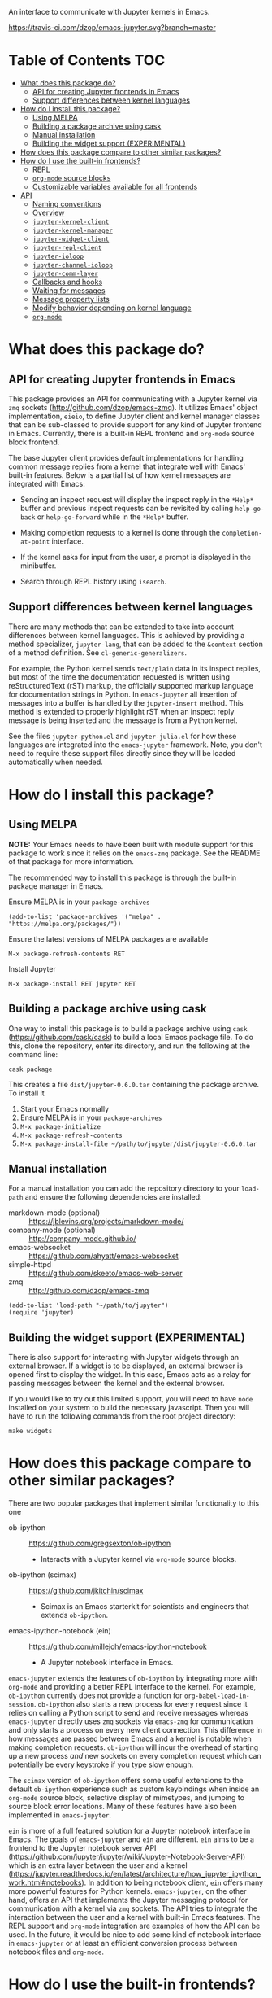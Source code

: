 An interface to communicate with Jupyter kernels in Emacs.

[[https://melpa.org/#/jupyter][https://melpa.org/packages/jupyter-badge.svg]] [[https://travis-ci.com/dzop/emacs-jupyter][https://travis-ci.com/dzop/emacs-jupyter.svg?branch=master]]

* Table of Contents                                                     :TOC:
- [[#what-does-this-package-do][What does this package do?]]
  - [[#api-for-creating-jupyter-frontends-in-emacs][API for creating Jupyter frontends in Emacs]]
  - [[#support-differences-between-kernel-languages][Support differences between kernel languages]]
- [[#how-do-i-install-this-package][How do I install this package?]]
  - [[#using-melpa][Using MELPA]]
  - [[#building-a-package-archive-using-cask][Building a package archive using cask]]
  - [[#manual-installation][Manual installation]]
  - [[#building-the-widget-support-experimental][Building the widget support (EXPERIMENTAL)]]
- [[#how-does-this-package-compare-to-other-similar-packages][How does this package compare to other similar packages?]]
- [[#how-do-i-use-the-built-in-frontends][How do I use the built-in frontends?]]
  - [[#repl][REPL]]
  - [[#org-mode-source-blocks][=org-mode= source blocks]]
  - [[#customizable-variables-available-for-all-frontends][Customizable variables available for all frontends]]
- [[#api][API]]
  - [[#naming-conventions][Naming conventions]]
  - [[#overview][Overview]]
  - [[#jupyter-kernel-client][=jupyter-kernel-client=]]
  - [[#jupyter-kernel-manager][=jupyter-kernel-manager=]]
  - [[#jupyter-widget-client][=jupyter-widget-client=]]
  - [[#jupyter-repl-client][=jupyter-repl-client=]]
  - [[#jupyter-ioloop][=jupyter-ioloop=]]
  - [[#jupyter-channel-ioloop][=jupyter-channel-ioloop=]]
  - [[#jupyter-comm-layer][=jupyter-comm-layer=]]
  - [[#callbacks-and-hooks][Callbacks and hooks]]
  - [[#waiting-for-messages][Waiting for messages]]
  - [[#message-property-lists][Message property lists]]
  - [[#modify-behavior-depending-on-kernel-language][Modify behavior depending on kernel language]]
  - [[#org-mode][=org-mode=]]

* What does this package do?

** API for creating Jupyter frontends in Emacs

This package provides an API for communicating with a Jupyter kernel via =zmq=
sockets (http://github.com/dzop/emacs-zmq). It utilizes Emacs' object
implementation, =eieio=, to define Jupyter client and kernel manager classes
that can be sub-classed to provide support for any kind of Jupyter frontend in
Emacs. Currently, there is a built-in REPL frontend and =org-mode= source block
frontend.

The base Jupyter client provides default implementations for handling common
message replies from a kernel that integrate well with Emacs' built-in
features. Below is a partial list of how kernel messages are integrated with
Emacs:

- Sending an inspect request will display the inspect reply in the =*Help*=
  buffer and previous inspect requests can be revisited by calling
  =help-go-back= or =help-go-forward= while in the =*Help*= buffer.

- Making completion requests to a kernel is done through the
  =completion-at-point= interface.

- If the kernel asks for input from the user, a prompt is displayed in the
  minibuffer.

- Search through REPL history using =isearch=.
** Support differences between kernel languages

There are many methods that can be extended to take into account differences
between kernel languages. This is achieved by providing a method specializer,
=jupyter-lang=, that can be added to the =&context= section of a method
definition. See =cl-generic-generalizers=.

For example, the Python kernel sends =text/plain= data in its inspect replies,
but most of the time the documentation requested is written using
reStructuredText (rST) markup, the officially supported markup language for
documentation strings in Python. In =emacs-jupyter= all insertion of messages
into a buffer is handled by the =jupyter-insert= method. This method is
extended to properly highlight rST when an inspect reply message is being
inserted and the message is from a Python kernel.

See the files =jupyter-python.el= and =jupyter-julia.el= for how these
languages are integrated into the =emacs-jupyter= framework. Note, you don't
need to require these support files directly since they will be loaded
automatically when needed.

* How do I install this package?

** Using MELPA

*NOTE:* Your Emacs needs to have been built with module support for this
package to work since it relies on the =emacs-zmq= package. See the README of
that package for more information.

The recommended way to install this package is through the built-in package
manager in Emacs.

Ensure MELPA is in your =package-archives=

#+BEGIN_SRC elisp
(add-to-list 'package-archives '("melpa" . "https://melpa.org/packages/"))
#+END_SRC

Ensure the latest versions of MELPA packages are available

=M-x package-refresh-contents RET=

Install Jupyter

=M-x package-install RET jupyter RET=

** Building a package archive using cask

One way to install this package is to build a package archive using =cask=
(https://github.com/cask/cask) to build a local Emacs package file. To do this,
clone the repository, enter its directory, and run the following at the command
line:

#+BEGIN_SRC shell
cask package
#+END_SRC

This creates a file =dist/jupyter-0.6.0.tar= containing the package archive. To
install it

1. Start your Emacs normally
2. Ensure MELPA is in your =package-archives=
3. =M-x package-initialize=
4. =M-x package-refresh-contents=
5. =M-x package-install-file ~/path/to/jupyter/dist/jupyter-0.6.0.tar=

** Manual installation

For a manual installation you can add the repository directory to your
=load-path= and ensure the following dependencies are installed:

- markdown-mode (optional) :: https://jblevins.org/projects/markdown-mode/
- company-mode (optional) :: http://company-mode.github.io/
- emacs-websocket :: https://github.com/ahyatt/emacs-websocket
- simple-httpd :: https://github.com/skeeto/emacs-web-server
- zmq :: http://github.com/dzop/emacs-zmq

#+BEGIN_SRC elisp
(add-to-list 'load-path "~/path/to/jupyter")
(require 'jupyter)
#+END_SRC
** Building the widget support (EXPERIMENTAL)
:PROPERTIES:
:ID:       59559FA3-59AD-453F-93E7-113B43F85493
:END:

There is also support for interacting with Jupyter widgets through an external
browser. If a widget is to be displayed, an external browser is opened first to
display the widget. In this case, Emacs acts as a relay for passing messages
between the kernel and the external browser.

If you would like to try out this limited support, you will need to have =node=
installed on your system to build the necessary javascript. Then you will have
to run the following commands from the root project directory:

#+BEGIN_SRC shell
make widgets
#+END_SRC
* How does this package compare to other similar packages?

There are two popular packages that implement similar functionality to this one

- ob-ipython :: https://github.com/gregsexton/ob-ipython
  - Interacts with a Jupyter kernel via =org-mode= source blocks.
- ob-ipython (scimax) :: https://github.com/jkitchin/scimax
  - Scimax is an Emacs starterkit for scientists and engineers that extends
    =ob-ipython=.
- emacs-ipython-notebook (ein) :: https://github.com/millejoh/emacs-ipython-notebook
  - A Jupyter notebook interface in Emacs.

=emacs-jupyter= extends the features of =ob-ipython= by integrating more with
=org-mode= and providing a better REPL interface to the kernel. For example,
=ob-ipython= currently does not provide a function for
=org-babel-load-in-session=. =ob-ipython= also starts a new process for every
request since it relies on calling a Python script to send and receive messages
whereas =emacs-jupyter= directly uses =zmq= sockets via =emacs-zmq= for
communication and only starts a process on every new client connection. This
difference in how messages are passed between Emacs and a kernel is notable
when making completion requests. =ob-ipython= will incur the overhead of
starting up a new process /and/ new sockets on every completion request which
can potentially be every keystroke if you type slow enough.

The =scimax= version of =ob-ipython= offers some useful extensions to the
default =ob-ipython= experience such as custom keybindings when inside an
=org-mode= source block, selective display of mimetypes, and jumping to source
block error locations. Many of these features have also been implemented in
=emacs-jupyter=.

=ein= is more of a full featured solution for a Jupyter notebook interface in
Emacs. The goals of =emacs-jupyter= and =ein= are different. =ein= aims to be a
frontend to the Jupyter notebook server API
(https://github.com/jupyter/jupyter/wiki/Jupyter-Notebook-Server-API) which is
an extra layer between the user and a kernel
(https://jupyter.readthedocs.io/en/latest/architecture/how_jupyter_ipython_work.html#notebooks).
In addition to being notebook client, =ein= offers many more powerful features
for Python kernels. =emacs-jupyter=, on the other hand, offers an API that
implements the Jupyter messaging protocol for communication with a kernel via
=zmq= sockets. The API tries to integrate the interaction between the user and
a kernel with built-in Emacs features. The REPL support and =org-mode=
integration are examples of how the API can be used. In the future, it would be
nice to add some kind of notebook interface in =emacs-jupyter= or at least an
efficient conversion process between notebook files and =org-mode=.
* How do I use the built-in frontends?
** REPL

To start a new kernel on the =localhost= and connect a REPL client to it
=M-x jupyter-run-repl=. Alternatively you can connect to an existing
kernel by supplying the kernel's connection file using
=M-x jupyter-connect-repl=.

The REPL supports most of the rich output that a kernel may send to a client.
If the kernel requests a widget to be displayed, a browser is opened that
displays the widget. If the kernel sends image data, the image will be
displayed in the REPL buffer. If LaTeX is sent, it will be compiled (using
=org-mode=) and displayed.

*** Rich kernel output

A Jupyter kernel provides many representations of results that may be used by
the frontend, in this case Emacs. Luckily, Emacs provides
good support for most of the available representations.

The supported mimetypes along with their dependencies are shown below in order
of priority if multiple representations are returned. Note, if a dependency is
not available in your Emacs, a mimetype with a lower priority will be used to
display output.

| Mimetype                                   | Dependency                |
|--------------------------------------------+---------------------------|
| =application/vnd.jupyter.widget-view+json= | [[https://github.com/ahyatt/emacs-websocket][websocket]], [[https://github.com/skeeto/emacs-web-server][simple-httpd]]   |
| =text/html=                                | Emacs built with libxml2  |
| =text/markdown=                            | [[https://jblevins.org/projects/markdown-mode/][markdown-mode]]             |
| =text/latex=                               | [[https://orgmode.org/][org-mode]]                  |
| =image/svg+xml=                            | Emacs built with librsvg2 |
| =image/png=                                | none                      |
| =text/plain=                               | none                      |
*** Inspection

To send an inspect request to the kernel, press =M-i= when the cursor is at the
location of the code you would like to inspect.
*** Completion

Completion is implemented through the =completion-at-point= interface. In
addition to completing symbols in the REPL buffer, completion also works in
buffers [[id:DA597E05-E9A9-4DCE-BBD7-6D25238638C5][associated]] with a REPL. For =org-mode= users, there is even completion
in the =org-mode= buffer when editing the contents of a Jupyter source code
block.
*** REPL history

You can navigate through the REPL history using =C-n= and =C-p= or =M-n= and
=M-p=.

You can also search through the history using =isearch=. To search through
history, use the standard =isearch= keybindings: =C-s= to search forward
through history and =C-s C-r= to search backward.
*** Associating other buffers with a REPL
:PROPERTIES:
:ID:       DA597E05-E9A9-4DCE-BBD7-6D25238638C5
:END:

After starting a REPL, it is possible to associate the REPL with other buffers
if they pass certain criteria. Currently, the buffer must have the =major-mode=
that corresponds to the REPL's kernel language. To associate a buffer with a
REPL you can run the command =jupyter-repl-associate-buffer=.

=jupyter-repl-associate-buffer= will ask you for the REPL you would like to
associate with the =current-buffer= and enable the minor mode
=jupyter-repl-interaction-mode=. This minor mode populates the following
keybindings for interacting with the REPL:

| Key binding | Command                            |
|-------------+------------------------------------|
| =C-M-x=     | =jupyter-eval-defun=               |
| =M-i=       | =jupyter-inspect-at-point=         |
| =C-c C-b=   | =jupyter-eval-buffer=              |
| =C-c C-c=   | =jupyter-eval-line-or-region=      |
| =C-c C-i=   | =jupyter-repl-interrupt-kernel=    |
| =C-c C-r=   | =jupyter-repl-restart-kernel=      |
| =C-c C-s=   | =jupyter-repl-scratch-buffer=      |
| =C-c M-:=   | =jupyter-eval-string=              |
*** =jupyter-repl-persistent-mode=

A global minor mode that will persist a kernel connection to a buffer about to
be displayed if the current buffer is in =jupyter-repl-interaction-mode= and
the buffer being switched to has the same =major-mode=. This mode is
automatically enabled whenever =jupyter-run-repl= or =jupyter-connect-repl= is
called.
*** =jupyter-repl-maximum-size=

Set the maximum number of lines before the REPL buffer is truncated.
*** =jupyter-repl-allow-RET-when-busy=

If non-nil, allow inserting a newline in a REPL cell whenever the kernel is
busy. Normally this isn't allowed since the REPL relies on the kernel
responding to messages when =RET= is pressed, but a kernel does not respond to
messages when it is busy.
*** Widget support

There is also support for Jupyter widgets integrated into the REPL. If any of
the results returned by a kernel have a widget representation, a browser is
opened and the widget is displayed in the browser. There is only one browser
per client.

This feature is currently considered experimental and has only been tested for
simple uses of widgets. See [[id:B15FF43B-114C-4D73-B69C-2095F108EBBB][=jupyter-widget-client=]].
** =org-mode= source blocks

For users of =org-mode=, integration with =org-babel= is provided through the
=ob-jupyter= library. To enable Jupyter support for source code blocks, add
=jupyter= to =org-babel-load-languages=.

#+BEGIN_SRC elisp
(org-babel-do-load-languages
 'org-babel-load-languages
 '((emacs-lisp . t)
   (julia . t)
   (python . t)
   (jupyter . t)))
#+END_SRC

Note, =jupyter= should be added as the last element when loading languages
since it depends on the values of variables such as =org-src-lang-modes= and
=org-babel-tangle-lang-exts=. After =ob-jupyter= has been loaded, new source
code blocks with names of the form =jupyter-LANG= will be available. =LANG= can be
any one of the kernel languages found on your system. See
=jupyter-available-kernelspecs=.

Every Jupyter source code block requires that the =:session= parameter be
specified since all interaction with a kernel is through a REPL. For example,
to interact with a =python= kernel you would create a new source block like so

#+BEGIN_SRC org
,#+BEGIN_SRC jupyter-python :session py
x = 'foo'
y = 'bar'
x + ' ' + y
,#+END_SRC
#+END_SRC

By default, source blocks are executed synchronously. To execute a source block
asynchronously set the =:async= parameter to =yes=:

#+BEGIN_SRC org
,#+BEGIN_SRC jupyter-python :session py :async yes
x = 'foo'
y = 'bar'
x + ' ' + y
,#+END_SRC
#+END_SRC

Since a particular language may have multiple kernels available, the default
kernel used will be the first one found by =jupyter-available-kernelspecs= for
the language. To change the kernel, set the =:kernel= parameter:

#+BEGIN_SRC org
,#+BEGIN_SRC jupyter-python :session py :async yes :kernel python2
x = 'foo'
y = 'bar'
x + ' ' + y
,#+END_SRC
#+END_SRC

Note, the same session name can be used for different values of =:kernel= since
the underlying REPL buffer's name is based on both =:session= and =:kernel=.

Any of the defaults for a language can be changed by setting
=org-babel-default-header-args:jupyter-LANG= to an appropriate value. For example
to change the defaults for the =julia= kernel, you can set
=org-babel-default-header-args:jupyter-julia= to something like

#+BEGIN_SRC elisp
(setq org-babel-default-header-args:jupyter-julia '((:async . "yes")
                                                    (:session . "jl")
                                                    (:kernel . "julia-1.0")))
#+END_SRC
*** Integration with =ob-async=

If you use the =ob-async= package, make sure you add the Jupyter source block
languages to [[https://github.com/astahlman/ob-async#ob-async-no-async-languages-alist][ob-async-no-async-languages-alist]] so that =ob-async= doesn't
override =emacs-jupyter= when the =:async= header argument is specified. For
example you can put the following in your configuration:

#+BEGIN_SRC elisp
(setq ob-async-no-async-languages-alist '("jupyter-python" "jupyter-julia"))
#+END_SRC

*** Overriding built-in src-block languages

You may find having to specify the names of Jupyter source blocks using
=jupyter-LANG= a bit verbose and want to have the built-in support for =LANG=
source blocks overridden to use the machinery of =jupyter-LANG= source blocks.
This can be done by calling the function
=org-babel-jupyter-override-src-block=.

For example, to override the behavior of =python= source blocks so that they
act like =jupyter-python= source blocks, you can add the following in your
initialization (after calling =org-babel-do-load-languages=):

#+BEGIN_SRC elisp
(org-babel-jupyter-override-src-block "python")
#+END_SRC

After calling the above function, all =python= source blocks are effectively
aliases of =jupyter-python= source blocks and the variable
=org-babel-default-header-args:python= will be set to the value of
=org-babel-default-header-args:jupyter-python=. Note,
=org-babel-default-header-args:python= will *not* be an alias of
=org-babel-default-header-args:jupyter-python=, the value of the former is
merely set to the value of the latter after calling
=org-babel-jupyter-override-src-block=.

If you decide you want to go back to the original behavior or =python= source
blocks, you can restore the overridden functions by calling
=org-babel-jupyter-restore-src-block=.

#+BEGIN_SRC elisp
(org-babel-jupyter-restore-src-block "python")
#+END_SRC

*** Rich kernel output

In =org-mode= a code block returns scalar data (plain text, numbers, lists,
tables, \dots), an image file name, or code from another language. All of this
information must be specified in the code block's header arguments, but all of
this information is already provided in the messages passed between a Jupyter
kernel and its frontends.

When a kernel provides representations of results other than plain text, those
richer representations have priority. For example if the kernel returns LaTeX
code, the results are wrapped in a LaTeX source block. Similarly for HTML and
markdown. If an image is returned, the image is automatically saved to file and
a link to the file will be the result of the code block.

Below are the supported mimetypes ordered by priority
- text/org
- image/svg+xml, image/jpeg, image/png
- text/html
- text/markdown
- text/latex
- text/plain

Since it is possible to determine how a result should be represented in
=org-mode= via its MIME type, only a few header arguments are supported.

**** A note on using the =:results= header argument

Results are inserted in the =org-mode= buffer in such a way that most header
arguments that control how results should be inserted don't need to specified.
There are some cases where this behavior is not wanted and which can be
controlled by setting the =:results= header argument.

- Insert unwrapped LaTeX :: Normally LaTeX results are wrapped in a
     =BEGIN_EXPORT= block, in order to insert LaTeX unwrapped, specify
     =:results raw=.
- Suppress table creation :: Whenever a result can be converted into an
     =org-mode= table, e.g. when it look like =[1, 2 , 3]=, it is automatically
     converted into a table. To suppress this behavior you can specify
     =:results scalar=.

**** Fixing the file name of images with the =:file= argument

Whenever an image result is returned, a random image file name is generated and
the image is written into =org-babel-jupyter-resourse-directory=. In order to
specify your own file name for the image, you can give an appropriate value to
the =:file= header argument.

**** Changing the mime-type priority with the =:display= argument

The priority of mimetypes used to display results can be overwritten using the
=:display= option. If instead of displaying HTML results we'd wish to display
plain text, the argument =:display text/plain text/html= would prioritize plain
text results over html ones. The following example displays plain text instead
of HTML:
#+BEGIN_SRC org
,#+BEGIN_SRC jupyter-python :session py :display plain
import pandas as pd
data = [[1, 2], [3, 4]]
pd.DataFrame(data, columns=["Foo", "Bar"])
,#+END_SRC
#+END_SRC

**** Image output without the =:file= header argument

For images sent by the kernel, if no =:file= parameter is provided to the code
block, a file name is automatically generated based on the image data and the
image is written to file in =org-babel-jupyter-resource-directory=. This is
great for quickly generating throw-away plots while you are working on your
code. Once you are happy with your results you can specify the =:file=
parameter to fix the file name.
**** =org-babel-jupyter-resource-directory=

This variable is similar to =org-preview-latex-image-directory= but solely for
any files created when Jupyter code blocks are run, e.g. automatically
generated image file names.

***** Deletion of generated image files

Whenever you run a code block multiple times and replace its results, before
the results are replaced, any generated files will be deleted to reduce the
clutter in =org-babel-jupyter-resource-directory=.
**** Convert rich kernel output with the =:pandoc= header argument

By default html, markdown, and latex results are wrapped in a =BEGIN_EXPORT=
block. If the header argument =:pandoc t= is set, they are instead
converted to org-mode format with [[https://pandoc.org/][pandoc]]. You can control which outputs get
converted with the custom variable =jupyter-org-pandoc-convertable=.

*** Editing the contents of a code block

When editing a Jupyter code block's contents, i.e. by pressing =C-c '= when at
a code block, =jupyter-repl-interaction-mode= is automatically enabled in the
edit buffer and the buffer will be associated with the REPL session of the code
block (see =jupyter-repl-associate-buffer=).

You may also bind the command =org-babel-jupyter-scratch-buffer= to an
appropriate key in =org-mode= to display a scratch buffer in the code block's
=major-mode= and connected to the code block's session.
*** Connecting to an existing kernel

To connect to an existing kernel, pass the kernel's connection file as the
value of the =:session= parameter. The name of the file must have a =.json=
suffix for this to work.
**** Remote kernels

If the connection file is a [[https://www.gnu.org/software/emacs/manual/html_node/emacs/Remote-Files.html][remote file name]], i.e. has a prefix like
=/method:host:=, the kernel's ports are assumed to live on =host=. Before
attempting to connect to the kernel, =ssh= tunnels for the connection are
created. So if you had a remote kernel on a host named =ec2= whose connection
file is =/run/user/1000/jupyter/kernel-julia-0.6.json= on that host, you could
specify the =:session= like

#+BEGIN_SRC org
,#+BEGIN_SRC jupyter-julia :session /ssh:ec2:/run/user/1000/jupyter/kernel-julia-0.6.json
...
,#+END_SRC
#+END_SRC

Note, the kernel on the remote host needs to have the ZMQ socket ports exposed.
This means that starting a kernel using

#+BEGIN_SRC shell
jupyter notebook --no-browser
#+END_SRC

currently doesn't work since the notebook server does not allow communication
with a kernel using ZMQ sockets. You will have to use the connection file
created from using something like

#+BEGIN_SRC shell
jupyter kernel --kernel=python
#+END_SRC

***** Password handling for remote connections
Currently there is no password handling, so if your =ssh= connection requires a
password I suggest you instead use [[https://www.ssh.com/ssh/keygen/][key-based authentication]]. Or if you are
connecting to a server using a =pem= file add something like

#+BEGIN_SRC conf
Host ec2
    User <user>
    HostName <host>
    IdentityFile <identity>.pem
#+END_SRC

to your =~/.ssh/config= file.
*** Starting a remote kernel

If =:session= is a remote file name that doesn't end in =.json=, e.g.
=/ssh:ec2:jl=, then a kernel on the remote host =/ssh:ec2:= is started using
the =jupyter kernel= command on the host. The local part of the session name
serves to distinguish different remote sessions on the same host.

*** TODO Standard output, displayed data, and code block results

One significant difference between Jupyter code blocks and regular =org-mode=
code blocks is that the underlying Jupyter kernel can request that the client
display extra data in addition to output or the result of a code block. See
[[https://jupyter-client.readthedocs.io/en/stable/messaging.html#display-data][display_data messages]].

To account for this, Jupyter code blocks do not go through the normal
=org-mode= result insertion mechanism (see =org-babel-insert-result=). The
downside of this is that, compared to normal code blocks, only a small subset
of the header arguments common to all code blocks are supported. The upside is
that all forms of results produced by a kernel can be inserted into the buffer
similar to a Jupyter notebook.

The implementation of =org-mode= code blocks is really meant to handle either
capturing the standard output /or/ the result of a code block. When using
Jupyter code blocks, if the kernel produces output or asks to display extra
information, the results are appended to a =:RESULTS:= drawer.
*** =jupyter-org-interaction-mode=

A minor mode that enables completion and custom keybindings when =point= is
inside a Jupyter code block. This mode is enabled by default in =org-mode=
buffers, but only has an effect when =point= is inside a Jupyter code block.

**** Custom keybindings inside Jupyter code blocks

You can define new keybindings that are enabled when =point= is inside a
Jupyter code block by using the function =jupyter-org-define-key=. These
bindings are added to =jupyter-org-interaction-mode-map= and are only active
when =jupyter-org-interaction-mode= is enabled.

By default the following keybindings from =jupyter-repl-interaction-mode= are
available when =jupyter-org-interaction-mode= is enabled

| Key binding | Command                         |
|-------------+---------------------------------|
| =C-M-x=     | =jupyter-eval-defun=            |
| =M-i=       | =jupyter-inspect-at-point=      |
| =C-x C-e=   | =jupyter-eval-line-or-region=   |
| =C-c C-i=   | =jupyter-repl-interrupt-kernel= |
| =C-c C-r=   | =jupyter-repl-restart-kernel=   |

** Customizable variables available for all frontends

*** =jupyter-eval-short-result-max-lines=

If the number of lines of an evaluation result is smaller than this variable,
the function stored in =jupyter-eval-short-result-display-function= is used to
display the result. Otherwise the result is displayed in a pop-up buffer.

This variable is mainly used by the =jupyter-eval-*= commands such as
=M-x jupyter-eval-line-or-region=.

* API
** Naming conventions

Methods that send messages to a kernel are named =jupyter-send-<msg-type>=
where =<msg-type>= is any message type. The message types are identical to
those defined in the [[http://jupyter-client.readthedocs.io/en/stable/messaging.html][Jupyter spec]] with ~_~ characters replaced by ~-~
characters. So to send an =execute-request= you would call
=jupyter-send-execute-request=.

Similarly, methods that are responsible for handling messages received from a
kernel are named =jupyter-handle-<msg-type>=.

Methods that require a message type as an argument such as
=jupyter-add-callback= should do so by passing a message type keyword such as
=:execute-request=.
** Overview
*** Classes

- =jupyter-kernel-client= :: The base class for Jupyter frontends. Handles all
     message sending and receiving to/from a Jupyter kernel.
- =jupyter-kernel-manager= :: The base class for starting local kernel
     processes.
- =jupyter-widget-client= :: (EXPERIMENTAL) A subclass of
     =jupyter-kernel-client= that adds support for displaying Jupyter widgets in
     an external browser.
- =jupyter-repl-client= :: A subclass of =jupyter-kernel-client= that implements
     a REPL. Note, a =jupyter-repl-client= also has a =jupyter-widget-client= as
     a parent class.
- =jupyter-org-client= :: A subclass of =jupyter-repl-client= that adds support
     for evaluating =org-mode= source code blocks and inserting the results in
     the =org-mode= buffer.
**** Lower level classes

- =jupyter-ioloop= :: A general class for asynchronous communication with a
     subprocess. The subprocess polls its standard input for "events" from the
     parent process. To add a new event to be handled by the subprocess you use
     =jupyter-ioloop-add-event=. The resulting subprocess event handler created
     using =jupyter-ioloop-add-event= can potentially send an event back to the
     parent process. In the parent, events are handled by extending the
     =jupyter-ioloop-handler= method.
- =jupyter-channel-ioloop= :: A subclass of =jupyter-ioloop= configured to
     start a subprocess that handles messages being passed on Jupyter channels
     between a kernel and the parent Emacs process. This is what
     =jupyter-kernel-client= uses to communicate with a kernel.
*** Communicating with a kernel
**** Initializing a connection

For a =jupyter-kernel-client= to start communicating with a kernel, the
following steps are taken:

1. Initialize the connection using =jupyter-initialize-connection=
2. Start listening on the client's channels with =jupyter-start-channels=

When starting a local kernel process, both steps are taken care of in
=jupyter-start-new-kernel=.

For remote kernels, you will have to manually supply the connection JSON file
to =jupyter-initialize-connection= and start the kernel channels.
**** Sending messages

Once a connection is initialized, messages can be sent to the kernel using the
=jupyter-send-<msg-type>= family of methods, where =<msg-type>= is any valid
request message type (see =jupyter-message-types=). These methods
asynchronously send a message to the kernel using a subprocess associated with
each client, see help:jupyter-channel-ioloop, and they each return a
=jupyter-request= object which encapsulates the information necessary for
handling reply messages associated with the request in the future.
**** Receiving messages

There are two ways to handle the reply messages sent by the kernel: (1)
subclass the =jupyter-kernel-client= and override the
=jupyter-handle-<msg-type>= family of methods or (2) attach callbacks to the
=jupyter-request= objects returned by the =jupyter-send-<msg-type>= methods.
Both ways can occur in parallel.

When a message is received, =jupyter-handle-message= is called on the client to
kick off the message handling process. Any callbacks associated with the
=jupyter-request= of the message are evaluated and the appropriate
=jupyter-handle-<msg-type>= method called.

Note, the default handler methods of =jupyter-kernel-client= are no-ops with
the exception of =jupyter-handle-input-request= which requests input from the
user and sends it to the kernel.
** =jupyter-kernel-client=

Represents a client connected to a Jupyter kernel.
*** Initializing a connection

=jupyter-initialize-connection= takes a client and a connection file as
arguments and configures the client to communicate with the kernel whose
connection information is contained in the [[http://jupyter-client.readthedocs.io/en/stable/kernels.html#connection-files][connection file]].

After initializing a connection, to begin communicating with a kernel call
=jupyter-start-channels=.

#+BEGIN_SRC elisp
(let ((client (jupyter-kernel-client)))
  (jupyter-initialize-connection client "kernel1234.json")
  (jupyter-start-channels client))
#+END_SRC

=jupyter-initialize-connection= is mainly useful when initializing a remote
connection or connecting to an existing kernel. In order to start a new kernel
on the =localhost= use =jupyter-start-new-kernel=

#+BEGIN_SRC elisp
(cl-destructuring-bind (manager client)
    (jupyter-start-new-kernel "python")
  BODY)
#+END_SRC

The above code starts a new =python= kernel and returns the
=jupyter-kernel-manager= object used to manage the lifetime of the local kernel
process and the =jupyter-kernel-client= connected to the manager's kernel.
=jupyter-start-channels= will already have been called on the returned client
when =jupyter-start-new-kernel= returns.

To create multiple client's connected to the kernel of a
=jupyter-kernel-manager= use =jupyter-make-client=.
*** Starting/stopping channels

To start a client's channels, use =jupyter-start-channels=. To stop a client's
channels, =jupyter-stop-channels=. To determine if at least one channel is
alive, =jupyter-channels-running-p=.

You can also start individual channels with

#+BEGIN_SRC elisp
(jupyter-start-channel client :shell)
#+END_SRC

and stop a channel with

#+BEGIN_SRC elisp
(jupyter-stop-channel client :shell)
#+END_SRC
*** Making requests to a kernel
:PROPERTIES:
:ID:       9D893914-E769-4AEF-8928-826B67038C2A
:END:

To free up Emacs from having to process messages sent to and received from a
kernel, an Emacs subprocess is created for every client. This subprocess is
responsible for polling the client's channels for messages and taking care of
message signing, encoding, and decoding. The parent Emacs process is only
responsible for supplying the message property lists (the representation used
for Jupyter messages in Emacs) when sending a message and will receive the
decoded message property list when receiving a message. The exception to this is
the heartbeat channel which is implemented using timers in the parent Emacs
process.

Note, the message property lists should not be accessed directly. There are
helper functions which should be used to access the message fields. See [[id:D09FDD89-43A9-41DA-A6E8-6D6C73336981][Message property lists]].
**** The lifetime of a request

Sending a request to a kernel is done through one of the
=jupyter-send-<msg-type>= methods of a =jupyter-kernel-client=. The arguments
of the Jupyter message that each method represents are passed as keyword
arguments, the keywords all have names according to the Jupyter messaging spec
but with ~_~ replaced by ~-~. These methods construct the message property
lists based on their arguments and pass the constructed message to the
=jupyter-send= method of a client. The =jupyter-send= method then returns a new
=jupyter-request= representing the sent message.

#+BEGIN_SRC elisp
(jupyter-send-execute-request client :code "1 + 2") ; Returns a `jupyter-request'
#+END_SRC

When a request is sent, the message ID of the request is added to the client's
request table which maps message IDs to their corresponding =jupyter-request=
objects.

When a message is received from the kernel the request that generated it is
found in the request table by using the =jupyter-message-parent-id= of the
message. The slots of the =jupyter-request= are updated, any callbacks
associated with the =jupyter-request= are run for the message, and the message
is dispatched to the appropriate channel handler method of the client (one of
the =jupyter-handle-<msg-type>= methods).

A request is considered complete and is dropped from the request table once a
=status: idle= message has been received for the request and it is not the most
recently made request.
**** =jupyter-generate-request=

When one of the send methods are called, a =jupyter-request= object is
instantiated by a call to =jupyter-generate-request= and the instantiated
request is returned by the send method so that the caller can attach their
callbacks as described above.

Most likely, subclasses would want to attach extra information to a request.
For example, an =org-mode= client that sends an =:execute-request= based on the
contents of a source code block might want to keep track of the code block's
buffer position so that it can insert the results at the right location when
they are ready.

This is the purpose of the =jupyter-generate-request= method. If a
=jupyter-request= object is not general enough for some purpose, a subclass of
=jupyter-kernel-client= can define a new request object, ensuring that the slots
of a =jupyter-request= are included, and return the new type of request when
=jupyter-generate-request= is called for a message.

For example, below is the definition of the =jupyter-org-request= type for
handling requests made in an =org-mode= buffer

#+BEGIN_SRC elisp
(cl-defstruct (jupyter-org-request
               (:include jupyter-request))
  result-type
  block-params
  results
  silent
  id-cleared-p
  marker
  async)
#+END_SRC

And the context specializers used are

#+BEGIN_SRC elisp
(cl-defmethod jupyter-generate-request ((client jupyter-org-client) msg
                                        &context (major-mode org-mode))
  ...) ; Return a `jupyter-org-request'
#+END_SRC

Notice that the =major-mode= context allows for =jupyter-org-request= objects
to be used by =jupyter-generate-request= when the request is generated in
=org-mode= buffers and to use the less specialized =jupyter-request= in other
contexts.
**** =jupyter-drop-request=

When a request is completed, i.e. when the kernel sends an idle message for a
request, you may want to do some final cleanup of the request. This is the
purpose of the =jupyter-drop-request= method, it gets called when an idle
message has been received for a kernel but only when the request is not the
most recently sent request.
*** Handling received messages

The handler methods of a =jupyter-kernel-client= are called whenever the
corresponding message is received from the kernel. They are intended to be
overwritten by subclasses and most of the default implementations do nothing
with the exception of the =:input-reply=, =:comm-open=, and =:comm-close=
messages. The =:input-reply= handler asks for input from the user through the
minibuffer and sends it to the kernel whereas the =:comm-open= / =:comm-close=
default message handlers store the state of open =comms= in the client's =comms=
slot.

The handler methods have the following signature

#+BEGIN_SRC elisp
(cl-defmethod jupyter-handle-<msg-type> ((client jupyter-kernel-client) req arg1 arg2 ...)
  BODY)
#+END_SRC

=req= will be the =jupyter-request= object that generated the message. =arg1=,
=arg2=, ... will be the unwrapped message contents passed to the handler, their
number of arguments and their order are dependent on the message type.
Alternatively you may work with the full message property list by accessing the
=jupyter-request-last-message= slot of the =juptyer-request= object.

See [[id:0E7CA280-8D14-4994-A3C7-C3B7204AC9D2][message callbacks]] for another way of handling received messages.
**** A note on boolean arguments

For message types that have boolean message fields, the symbol in the variable
=jupyter--false= represents a false value so when checking the contents of
these arguments it is best to explicitly check for =t=.

#+BEGIN_SRC elisp
(if (eq arg1 t) ...)
#+END_SRC

This is because there are some ambiguities between translating JSON values to
their Emacs Lisp equivalents, since =nil= in Emacs is used both as signifying
=false= or nothing whereas JSON has =null= for nothing.
*** Client local variables

Some variables which are used internally by =jupyter-kernel-client= have client
local values. For example the variable =jupyter-include-other-output= tells a
=jupyter-kernel-client= to pass IOPub messages originating from a different
client to their corresponding handlers and defaults to =nil=, i.e. do not
handle IOPub messages from other clients. To modify a client local variable you
would use =jupyter-set=

#+BEGIN_SRC elisp
(jupyter-set client 'jupyter-include-other-output t)
#+END_SRC

and to retrieve the client local value, use =jupyter-get=

#+BEGIN_SRC elisp
(jupyter-get client 'jupyter-include-other-output)
#+END_SRC

These functions just set/get the value of a buffer local variable in a private
buffer of the client. You may work with these buffer local variables directly
by using the =jupyter-with-client-buffer= macro, just be sure to use
=setq-local= if you are setting a new client local variable otherwise you may
change the global value of the variable. Alternatively you can define a
variable as automatically buffer local when set with =defvar-local=.

#+BEGIN_SRC elisp
(jupyter-with-client-buffer client
  (message "jupyter-include-other-output: %s" jupyter-include-other-output)
  (setq-local jupyter-include-other-output (not jupyter-include-other-output)))
#+END_SRC
**** Channel hooks

The channel hook variables =jupyter-iopub-message-hook=,
=jupyter-shell-message-hook=, and =jupyter-stdin-message-hook= are all client
local variables and functions can be added to or removed from them using
=jupyter-add-hook= and =jupyter-remove-hook=. See [[id:B29776AA-2ACF-4A4F-A4EA-3F194262465D][Channel hooks]].
** =jupyter-kernel-manager=

Manage the lifetime of a kernel on the =localhost=.
*** Kernelspecs

To get a list of kernelspecs on your system, as represented in Emacs, use
=jupyter-available-kernelspecs= which processes the output of the shell command

#+BEGIN_SRC sh
jupyter kernelspec list
#+END_SRC

to construct the list of kernelspecs. =jupyter-available-kernelspecs= also
supports remote hosts. If the =default-directory= points to a remote system,
the returned kernelspecs are those on the remote system.

To find all kernelspecs whose kernels match some regular expression use
=jupyter-find-kernelspecs=. In case you would like to get the kernelspec for a
specific kernel, use =jupyter-get-kernelspec=.

You may also use =jupyter-completing-read-kernelspec= in an
=interactive= spec to ask the user to select a kernel from
the list of available kernelspecs.
*** Managing the lifetime of a kernel
**** Starting a kernel
As was mentioned previously, to start a new kernel on the =localhost= and
create a connected client, use =jupyter-start-new-kernel= which takes a kernel
name and returns a =jupyter-kernel-manager= which manages the lifetime of the
kernel, and a connected =jupyter-kernel-client=.

#+BEGIN_SRC elisp
(cl-destructuring-bind (manager client)
    (jupyter-start-new-kernel "python")
  BODY)
#+END_SRC

Instead of supplying an exact kernel name, you may also supply the prefix of
one. Then the first available kernel that has the same prefix will be started.
See =jupyter-find-kernelspecs=.
**** Stopping a kernel

To shutdown a kernel, use =jupyter-shutdown-kernel=. To check if a kernel is
alive, =jupyter-kernel-alive-p=.
**** Interrupting a kernel

To interrupt a kernel, use =jupyter-interrupt-kernel=.
*** Making clients connected to a kernel

Once you have a kernel manager you can make new =jupyter-kernel-client= (or a
subclass of one) instances using =jupyter-make-client=.
** =jupyter-widget-client=
:PROPERTIES:
:ID:       F8C2EB90-1DF3-4880-B684-31FE4784FAD1
:END:

This class adds support for interacting with Jupyter widgets using an external
browser for the widget display. In order for this to work properly you will
need to have =simple-httpd= and the =websocket= packages installed, in
addition, you will have to build the required javascript files as described in
[[id:59559FA3-59AD-453F-93E7-113B43F85493][Widget support]].

The default implementation of =jupyter-widget-client= overrides the following
methods of a =jupyter-kernel-client=

#+BEGIN_SRC elisp
(jupyter-handle-comm-close)
(jupyter-handle-comm-open)
(jupyter-handle-comm-msg)
#+END_SRC

Comm messages in Jupyter are a way to allow for custom messages between the
kernel and a client. In the case of Jupyter widgets they are used to sync
widget state between the kernel and client.

It would be amazing to add custom Jupyter widgets to Emacs using the built
=widget= library which would work for widgets such as text boxes, buttons, and
other simple widgets, but there doesn't seem to be a way to support more
complex widgets in Emacs that require embedded javascript.

The default implementation of =jupyter-kernel-client= only keeps track of open
comms through a client's =comms= slot. The =jupyter-widget-client= subclass
adds the functionality to display and interact with widgets through an external
browser. This works by relaying the comm messages between the browser and the
kernel through a websocket. For this to work, you will also need to have the
=simple-httpd= and =websocket= Emacs packages available.

This feature is currently experimental, but seems to work well. I was able to
interact with an [[https://github.com/jupyter-widgets/ipyleaflet][ipyleaflet]] map without any noticeable delay.
** TODO =jupyter-repl-client=
** TODO =jupyter-ioloop=
** TODO =jupyter-channel-ioloop=
** TODO =jupyter-comm-layer=
** Callbacks and hooks
:PROPERTIES:
:ID:       0E7CA280-8D14-4994-A3C7-C3B7204AC9D2
:END:

There are mainly two ways of evaluating code when receiving a message from the
kernel. Either sub-classing =jupyter-kernel-client= and overriding the handler
methods or adding message callbacks to the =jupyter-request= objects returned
by the send methods. If both methods are used in parallel, the message
callbacks will run before the handler methods.

When working with a subclass of =jupyter-kernel-client=, to prevent a subset of
handler methods from firing when a message is received for a request, see
=jupyter-inhibit-handlers= below.

Also provided are message hook variables which are local to each client object
and look like =jupyter-<channel>-message-hook=, where =<channel>= can be one of
=iopub=, =shell=, or =stdin=. These hooks also provide an alternative method of
suppressing client handlers from running based on the received message.
*** =jupyter-request= callbacks
:PROPERTIES:
:ID:       BFCFCD3B-138A-4471-BEED-0EA3258493E5
:END:

To add callbacks to a request, use =jupyter-add-callback= which accepts a
=jupyter-request= as its first argument and alternating (message type,
callback) pairs as the remaining arguments. The callbacks are registered with
the request object to run whenever a message of the appropriate type is
received. For example, to do something when a client receives a
=:kernel-info-reply= you would do the following:

#+BEGIN_SRC elisp
(jupyter-add-callback (jupyter-send-kernel-info-request client)
  :kernel-info-reply (lambda (msg)
                       (let ((info (jupyter-message-content msg)))
                         BODY)))
#+END_SRC

To print out the results of an execute request:

#+BEGIN_SRC elisp
(jupyter-add-callback (jupyter-send-execute-request client :code "1 + 2")
  :execute-result (lambda (msg)
                    (message (jupyter-message-data msg :text/plain))))
#+END_SRC

To add multiple callbacks to a request:

#+BEGIN_SRC elisp
(jupyter-add-callback (jupyter-send-execute-request client :code "1 + 2")
  :execute-result (lambda (msg)
                    (message (jupyter-message-data msg :text/plain)))
  :status (lambda (msg)
            (when (jupyter-message-status-idle-p msg)
              (message "DONE!"))))
#+END_SRC

There is also the possibility of running the same handler for different message
types:

#+BEGIN_SRC elisp
(jupyter-add-callback (jupyter-send-execute-request client :code "1 + 2")
  '(:status :execute-result :execute-reply)
  (lambda (msg)
    (pcase (jupyter-message-type msg)
      (:status ...)
      (:execute-reply ...)
      (:execute-result ...))))
#+END_SRC
*** Channel hooks
:PROPERTIES:
:ID:       B29776AA-2ACF-4A4F-A4EA-3F194262465D
:END:

Hook variables are available for each channel: =jupyter-iopub-message-hook=,
=jupyter-stdin-message-hook=, and =jupyter-shell-message-hook=. Unless you want
to run a channel hook for every client, use =jupyter-add-hook= to add a
function to one of the channel hooks. =jupyter-add-hook= only adds to the
client local value of the hook variables.

#+BEGIN_SRC elisp
(jupyter-add-hook
 client 'jupyter-iopub-message-hook
 (lambda (msg)
   (when (jupyter-message-status-idle-p msg)
     (message "Kernel idle."))))
#+END_SRC

To remove a client local hook, use =jupyter-remove-hook=.

Channel hooks also provide a way of suppressing the handler methods. If any of
the channel hooks return a non-nil value, the handler method for that message
will be suppressed.
*** =jupyter-inhibit-handlers=

In addition to suppressing handler methods using channel hooks, to prevent a
client from running its handler methods for a particular request you can =let=
bind =jupyter-inhibit-handlers= to an appropriate value before the request is
made. For example, to prevent a client from running its stream handler for a
request you would do the following:

#+BEGIN_SRC elisp
(let ((jupyter-inhibit-handlers '(:stream)))
  (jupyter-send-execute-request client :code "print(\"foo\")\n1 + 2"))
#+END_SRC

=jupyter-inhibit-handlers= can be either a list of message types or =t=, the
latter meaning inhibit handlers for all message types. Alternatively you can
set the =jupyter-request-inhibited-handlers= slot of a =jupyter-request=
object. This slot can take the same values as =jupyter-inhibit-handlers=.
** Waiting for messages

All message passing between the kernel and Emacs happens asynchronously. So if
a code path in Emacs Lisp is dependent on some message already having been
received, e.g. an idle message, there needs to be primitives that will block so
that there is a guarantee that a particular message has been received before
proceeding.

The following functions all wait for different conditions to be met on the
received messages of a request and return the message that caused the function
to stop waiting or =nil= if no message was received within a timeout period.
The default timeout is =jupyter-default-timeout= seconds.

For example, to wait until an idle message has been received for a request:

#+BEGIN_SRC elisp
(let ((timeout 4))
  (jupyter-wait-until-idle
   (jupyter-send-execute-request
    client :code "import time\ntime.sleep(3)")
   timeout))
#+END_SRC

To wait until a message of a specific type is received for a request:

#+BEGIN_SRC elisp
(jupyter-wait-until-received :execute-reply
  (jupyter-send-execute-request client :code "[i*10 for i in range(100000)]"))
#+END_SRC

The most general form of the blocking functions is =jupyter-wait-until= which
takes a message type and a predicate function of a single argument. Whenever a
message is received that matches the message type, the message is passed to the
function to determine if =jupyter-wait-until= should return from waiting.

#+BEGIN_SRC elisp
(defun stream-prints-50-p (msg)
  (let ((text (jupyter-message-get msg :text)))
    (cl-loop for line in (split-string text "\n")
             thereis (equal line "50"))))

(let ((timeout 2))
  (jupyter-wait-until
      (jupyter-send-execute-request client :code "[print(i) for i in range(100)]")
      :stream #'stream-prints-50-p
    timeout))
#+END_SRC

The above code runs =stream-prints-50-p= for every =stream= message received
from a kernel (here assumed to be a python kernel) for an execute request that
prints the numbers 0 to 99 and waits until the kernel has printed the number 50
before returning from the =jupyter-wait-until= call. If the number 50 is not
printed before the two second timeout, =jupyter-wait-until= returns =nil=.
Otherwise it returns the stream message whose content contains the number 50.
** Message property lists
:PROPERTIES:
:ID:       D09FDD89-43A9-41DA-A6E8-6D6C73336981
:END:

There is really no need to construct or access message property lists directly.
The =jupyter-send-<msg-type>= client methods already handle creating them by
calling the =jupyter-message-<msg-type>= family of functions. Similarly, when a
message is received from a kernel the message properties are unwrapped and
passed as arguments to the =jupyter-handle-<msg-type>= client methods. If
required, the message property list is available in the
=jupyter-request-last-message= slot of the =jupyter-request= passed to the
=jupyter-handle-<msg-type>= client methods.

On the other hand, message callbacks pass the message property list directly to
the callback. In this case, the following functions can be used to access the
fields of the property list:

#+BEGIN_SRC elisp
;; Get the `:content' propery of MSG
(jupyter-message-content msg)
;; Get the message type (one of the keys in `jupyter-message-types')
(jupyter-message-type msg)
;; Get the value of KEY in the MSG contents
(jupyter-message-get msg key)
;; Get the value of the MIMETYPE in MSG's :data property
;; MIMETYPE should be one of `:image/png', `:text/plain', ...
(jupyter-message-data msg mimetype)
#+END_SRC

Note that access of the message property lists should only occur through the
=jupyter-message-*= functions since the main parts of a message such as the
content and header are lazily decoded.
*** Convenience macros

=jupyter-with-message-content= gives a way to extract and
bind the keys of a =jupyter-message-content= easily

#+BEGIN_SRC elisp
(jupyter-with-message-content msg (status ename)
  ...) ; status and ename keys of (jupyter-message-content msg) are bound
#+END_SRC

There is also =jupyter-with-message-data= which extracts
and binds the mimetypes of =jupyter-message-data=

#+BEGIN_SRC elisp
(jupyter-with-message-data msg ((res text/plain))
  ...) ; res is bound to (jupyter-message-data msg :text/plain)
#+END_SRC
** Modify behavior depending on kernel language

Since Jupyter supports many different programming language kernels, each with
varying degrees of support in Emacs there needs to be a general way of
modifying the behavior of the client to take this into account.

This is achieved using the =&context= specializer of =cl-defmethod=. There are
currently two specializers in use, =jupyter-lang= and =jupyter-repl-mode=.
=jupyter-lang= is a context specializer that matches when the kernel language
of the =jupyter-current-client= is equal to the specializer's argument. For
example, below is the function that gets called in the REPL buffer when the
kernel language is =julia= for indenting the current line:

#+BEGIN_SRC elisp
(cl-defmethod jupyter-indent-line (&context (jupyter-lang julia))
  (call-interactively #'julia-latexsub-or-indent))
#+END_SRC

There are many other entry points where methods may be overridden in such a
way. Below is the full list of methods that can be overridden in this way

| Method                               | Purpose                                                       |
|--------------------------------------+---------------------------------------------------------------|
| =jupyter-insert=                     | Insert Jupyter results into the buffer                        |
| =jupyter-code-context=               | Return code and position for inspect and complete requests    |
| =jupyter-indent-line=                | Indent the current cell in the REPL buffer                    |
| =jupyter-completion-prefix=          | Return the completion prefix for the current context          |
| =jupyter-completion-post-completion= | Evaluate code when a completion candidate has been selected   |
| =jupyter-repl-after-init=            | Evaluate code after a REPL buffer has been initialized        |
| =jupyter-repl-after-change=          | Evaluate code when the input cell code changes                |
| =jupyter-markdown-follow-link=       | Follow a markdown link at point                               |
| =jupyter-handle-payload=             | Handle a payload sent by the kernel                           |
| =jupyter-org-result=                 | Transform result of execution into an =org= representation    |
| =org-babel-jupyter-transform-code=   | Transform code of a src-block before sending it to the kernel |

In addition to the =jupyter-lang= context, there is also the
=jupyter-repl-mode= context which is identical to the =derived-mode= context
but does its check against =jupyter-repl-lang-mode= if the
=jupyter-current-client= is a =jupyter-repl-client=. This is useful to modify
behavior depending on the =major-mode= that is used for a particular language.
For example for =javascript= kernels, it used to setup code highlighting when
=js2-mode= is used as the REPL languages =major-mode= since =js2-mode= does not
use =font-lock=.

** =org-mode=
*** =jupyter-org-client=

A =jupyter-org-client= is a subclass of =jupyter-kernel-client= meant to
display the results of a Jupyter code block in an =org-mode= buffer.

**** =jupyter-org-result=

The main entry point for extending how results are inserted into the =org-mode=
buffer is the method help:jupyter-org-result, which dispatches on the MIME type
of a result returned from a kernel. The MIME type priority is given in
=jupyter-org-mime-types=. =jupyter-org-result= can return either an
=org-element= object or a string. In the former case, the =org-element= is
transformed into its string representation before insertion into the buffer. In
the later case, the string is inserted into the =org-mode= buffer as is,
without any further processing.

There are helper functions for generating =org-element= objects which have
names like =jupyter-org-scalar=, =jupyter-org-export-block=,
=jupyter-org-file-link=, etc.
***** Extending =jupyter-org-result=

For a kernel language to extend the behavior of how results are inserted, the
=jupyter-lang= method specializer can be used. For example, below is how
=:text/plain= results are modified for Python code blocks

#+BEGIN_SRC elisp
(cl-defmethod jupyter-org-result ((_mime (eql :text/plain))
                                  &context (jupyter-lang python)
                                  &rest _ignore)
  (let ((result (cl-call-next-method)))
    (cond
     ((stringp result)
      (org-babel-python-table-or-string result))
     (t result))))
#+END_SRC

=cl-call-next-method= calls down to a less specialized method of
=jupyter-org-result= and if the returned result is still expected to be plain
text, calls =org-babel-python-table-org-string= to convert any results that
look like Python arrays into =org-mode= tables before returning its result.
*** =jupyter-org-define-key=

Bind a key that is only available when =point= is inside a Jupyter code block.
When the command bound to the key is evaluated, =jupyter-current-client= will
be bound to the client of the current code block, also the syntax table will be
the same as the underlying kernel language's (see
=jupyter-org-with-src-block-client=).

These keys only have an effect when =jupyter-org-interaction-mode= is enabled.
